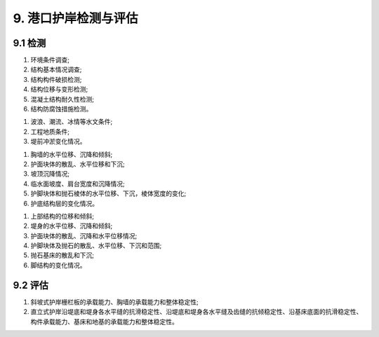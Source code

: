 .. _9. 港口护岸检测与评估:


9. 港口护岸检测与评估
===============================
9.1 检测
-----------------------------

.. raw:: html
  
 <p><a href="#id9.1.1"> 9.1.1</a> <span id="id9.1.1">港口护岸结构检测应包括下列内容：</span></p>

(1) 环境条件调查;
(2) 结构基本情况调查;
(3) 结构构件破损检测;
(4) 结构位移与变形检测;
(5) 混凝土结构耐久性检测;
(6) 结构防腐蚀措施检测。

.. raw:: html

 <p><a href="#id9.1.2"> 9.1.2</a> <span id="id9.1.2">港口护岸环境条件调查应包含下列内容：</span></p>

(1) 波浪、潮流、冰情等水文条件;
(2) 工程地质条件;
(3) 堤前冲淤变化情况。

.. raw:: html

 <p><a href="#id9.1.3"> 9.1.3</a> <span id="id9.1.3">斜坡式护岸结构构件破损检测的内容应包括胸墙、护面块体等主要结构构件的裂缝、露石、露筋、冻融等破损和缺失情况。</span></p>
 <p><a href="#id9.1.4"> 9.1.4</a> <span id="id9.1.4">直立式护岸结构构件破损检测的内容应包括胸墙、堤身等主要结构构件的裂缝、露石、露筋、冻融等破损。</span></p>
 <p><a href="#id9.1.5"> 9.1.5</a> <span id="id9.1.5">斜坡式护岸的位移与变形检测应包括下列内容：</span></p>

(1) 胸墙的水平位移、沉降和倾斜;
(2) 护面块体的散乱、水平位移和下沉;
(3) 坡顶沉降情况;
(4) 临水面坡度、肩台宽度和沉降情况;
(5) 护脚块体和抛石棱体的水平位移、下沉，棱体宽度的变化;
(6) 护底结构层的变化情况。

.. raw:: html

 <p><a href="#id9.1.6"> 9.1.6</a> <span id="id9.1.6">直立式护岸的位移与变形检测应包括下列内容：</span></p>

(1) 上部结构的位移和倾斜;
(2) 堤身的水平位移、沉降和倾斜;
(3) 护面块体的散乱、沉降和水平位移情况;
(4) 护脚块体及抛石的散乱、水平位移、下沉和范围;
(5) 抛石基床的散乱和下沉;
(6) 脚结构的变化情况。

.. raw:: html

 <p><a href="#id9.1.7"> 9.1.7</a> <span id="id9.1.7">护岸混凝土结构耐久性检测应按第4章的有关规定执行。</span></p>
 <p><a href="#id9.1.8"> 9.1.8</a> <span id="id9.1.8">港口护岸变形及冲淤变化检测方法应符合现行行业标准《水运工程测量规范》(JTS 131)等的有关规定。</span></p>

9.2 评估
-----------------------------

.. raw:: html
    
 <p><a href="#id9.2.1"> 9.2.1</a> <span id="id9.2.1">港口护岸结构评估内容包括安全性、适用性和耐久性评估,评估内容的确定应按第3.0.4条的规定执行。</span></p>
 <p><a href="#id9.2.2"> 9.2.2</a> <span id="id9.2.2">港口护岸评估应符合下列要求。</span></p>
 <p><a href="#id9.2.2.1"> 9.2.2.1</a> <span id="id9.2.2.1">护岸安全性评估的复核验算应包括下列内容：</span></p>

(1) 斜坡式护岸栅栏板的承载能力、胸墙的承载能力和整体稳定性;
(2) 直立式护岸沿堤底和堤身各水平缝的抗滑稳定性、沿堤底和堤身各水平缝及齿缝的抗倾稳定性、沿基床底面的抗滑稳定性、构件承载能力、基床和地基的承载能力和整体稳定性。

.. raw:: html

 <p><a href="#id9.2.2.2"> 9.2.2.2</a> <span id="id9.2.2.2">复核验算的断面应按实际情况选择控制性断面，计算方法应符合现行行业标准《防波堤与护岸设计规范》(JTS154)等的有关规定。</span></p>
 <p><a href="#id9.2.2.3"> 9.2.2.3</a> <span id="id9.2.2.3">护岸安全性评估应符合<a href="#B9.2.2">表9.2.2</a>的规定，取最低一级作为护岸的安全性评估等级。</span></p>
 
 <style>
      #biaoge,td {
         border: 2px solid black;
         border-collapse: collapse;
         margin-bottom:5px;

      }
      th, td {
         padding-top: 5px;
         padding-bottom:5px;
         padding-left:5px;
         padding-right:5px;

      }
      #eqzs {
         border: 0px;
      }
     </style>

		<table id="biaoge" style="font-family:times new roman">

         <caption style="caption-side:top;text-align: center;color:black" ><b style="text-align:center"> <div id="B9.2.2">表9.2.2 港口护岸安全性评估分级标准</b></caption>	

		    <tr>
		        <td align="center" colspan="3" rowspan="2">项目</td>
                <!-- <td></td> -->
                <!-- <td></td> -->
                <td align="center" colspan="4">等级</td>
		        <!-- <td></td> -->
                <!-- <td></td> -->
                <!-- <td></td> -->
		    </tr>

            <tr>
		        <!-- <td></td> -->
                <!-- <td></td> -->
                <!-- <td></td> -->
                <td align="center" width="120px">A</td>
                <td align="center">B</td>
                <td  align="center">C</td>
                <td align="center" width="120px">D</td>
		    </tr>


		   <tr>
           	<td width="40px"  align="center" rowspan="3"> 斜坡式</td>
		      <td align="center" colspan="2">栅栏般的承载能力</td>
		        <!-- <td></td> -->
               <td width="150px"  align="center" rowspan="2"><i>R</i><sub>d</sub>/(<i>γ</i><sub>0</sub><i>S</i><sub>d</sub>)≥1.00</td>
               <td width="150px"  align="center" rowspan="2">0.90≤<i>R</i><sub>d</sub>/(<i>γ</i><sub>0</sub><i>S</i><sub>d</sub>)< 1.00</td>
               <td width="150px"  align="center" rowspan="2">0.85≤<i>R</i><sub>d</sub>/(<i>γ</i><sub>0</sub><i>S</i><sub>d</sub>)< 0.90</td>
		         <td width="150px"  align="center" rowspan="2"><i>R</i><sub>d</sub>/(<i>γ</i><sub>0</sub><i>S</i><sub>d</sub>)< 0.85 </td>
         </tr>

         <tr>

		      <td  align="center" colspan="2">胸墙的承载能力</td>

		   </tr>


         <tr>

		      <td  align="center" colspan="2">整体稳定性</td>
		        <!-- <td></td> -->
               <td  align="center" ><i>R</i><sub>d</sub>/(<i>γ</i><sub>0</sub><i>S</i><sub>d</sub>)≥1.00</td>
               <td  align="center" >0.95≤<i>R</i><sub>d</sub>/(<i>γ</i><sub>0</sub><i>S</i><sub>d</sub>)< 1.00</td>
               <td  align="center" >0.90≤<i>R</i><sub>d</sub>/(<i>γ</i><sub>0</sub><i>S</i><sub>d</sub>)< 0.95</td>
		         <td  align="center" ><i>R</i><sub>d</sub>/(<i>γ</i><sub>0</sub><i>S</i><sub>d</sub>)< 0.90 </td>
		   </tr>


	       <tr>
           	<td  width="40px" align="center" rowspan="3"> 直立式</td>
		      <td  align="center" colspan="2">抗倾斜、抗滑和整体稳定性</td>
		        <!-- <td></td> -->
                <td  align="center" ><i>R</i><sub>d</sub>/(<i>γ</i><sub>0</sub><i>S</i><sub>d</sub>)≥1.00</td>
                <td  align="center" >0.95≤<i>R</i><sub>d</sub>/(<i>γ</i><sub>0</sub><i>S</i><sub>d</sub>)< 1.00</td>
                <td  align="center" >0.90≤<i>R</i><sub>d</sub>/(<i>γ</i><sub>0</sub><i>S</i><sub>d</sub>)< 0.95</td>
		          <td  align="center" ><i>R</i><sub>d</sub>/(<i>γ</i><sub>0</sub><i>S</i><sub>d</sub>)< 0.90 </td>
         </tr>    

         <tr>
            	<!-- <td></td> -->

            <td  width="40px" align="center" rowspan="3"> 承载能力</td>
		      <td  width="40px" align="center" rowspan="1" >上部结构</td>
               <td  align="center" ><i>R</i><sub>d</sub>/(<i>γ</i><sub>0</sub><i>S</i><sub>d</sub>)≥1.00</td>
               <td  align="center" >0.90≤<i>R</i><sub>d</sub>/(<i>γ</i><sub>0</sub><i>S</i><sub>d</sub>)< 1.00</td>
               <td  align="center" >0.85≤<i>R</i><sub>d</sub>/(<i>γ</i><sub>0</sub><i>S</i><sub>d</sub>)< 0.90</td>
		         <td  align="center" ><i>R</i><sub>d</sub>/(<i>γ</i><sub>0</sub><i>S</i><sub>d</sub>)< 0.85 </td>
		   </tr>

        <tr>
            	<!-- <td></td> -->
                <!-- <td></td> -->

		        <td width="80px" align="center" rowspan="1">沉箱、扶壁、方块、圆筒、基床和地基</td>
		         <td  align="center" ><i>R</i><sub>d</sub>/(<i>γ</i><sub>0</sub><i>S</i><sub>d</sub>)≥1.00</td>
               <td  align="center" >0.95≤<i>R</i><sub>d</sub>/(<i>γ</i><sub>0</sub><i>S</i><sub>d</sub>)< 1.00</td>
               <td  align="center" >0.90≤<i>R</i><sub>d</sub>/(<i>γ</i><sub>0</sub><i>S</i><sub>d</sub>)< 0.95</td>
		         <td  align="center" ><i>R</i><sub>d</sub>/(<i>γ</i><sub>0</sub><i>S</i><sub>d</sub>)< 0.90 </td>
		   </tr>
     	 </table>

      <p><font size="2"> 注：1. <i>R</i><sub>d</sub><i>S</i><sub>d</sub>分别为结构构件的抗力和作用效应组合设计值；<br/>
      &emsp;&ensp;&nbsp; 2. <i>γ</i><sub>0</sub>为结构重要性系数，取值根据结构安全等级选取为；<br/>
      &emsp;&ensp;&nbsp;&emsp;&ensp;一级：<i>γ</i><sub>0</sub>=1.1，<br/>
      &emsp;&ensp;&nbsp;&emsp;&ensp;二级：<i>γ</i><sub>0</sub>=1.0，<br/>
      &emsp;&ensp;&nbsp;&emsp;&ensp;三级：除整体稳定性验算取<i>γ</i><sub>0</sub>=1.0外，其它验算项目均取<i>γ</i><sub>0</sub>=0.9；<br/>
      &emsp;&ensp;&nbsp; 3. 整体稳定性评定为B级的结构应及时采取措施。</font></p>


.. raw:: html

 <p><a href="#id9.2.3"> 9.2.3</a> <span id="id9.2.3">港口护岸的适用性应根据检测结果按<a href="#B9.2.3">表9.2.3</a>的规定进行评估。</span></p>

   <style>
      #biaoge,td {
         border: 2px solid black;
         border-collapse: collapse;
         margin-bottom:5px;
        
      }
      th, td {
         padding-top: 5px;
         padding-bottom:5px;
         padding-left:5px;
         padding-right:5px;
         
      }
      #eqzs {
         border: 0px;
      }
     </style>

		<table id="biaoge" style="font-family:times new roman">

         <caption style="caption-side:top;text-align: center;color:black" ><b style="text-align:center"> <div id="B9.2.3">表9.2.3 港口护岸适用性评估分级标准</b></caption>	
              
	        <tr>
                <td width="60px" align="center">等级</td>
                <td width="200px" align="center">A</td>
                <td width="220px" align="center">B</td>
                <td width="190px" align="center">C</td>
                <td width="190px" align="center">D</td>
		    </tr>
		   <tr>
		        <td  align="center">分级标准</td>
		        <td  align="center" >护岸断面无变化或变化不大，对使用没影响</td>
                <td  align="center" >护岸断面略有变化或变化不大，对使用略有影响</td>
                <td  align="center" >护岸断面变化较大，对使用影响较大</td>
		        <td  align="center" >护岸断面变化很大，对使用影响很大 </td>
            </tr>
     	 </table>

:math:`\ `

.. raw:: html

  <p><a href="#id9.2.4"> 9.2.4</a> <span id="id9.2.4">港口护岸混凝土结构耐久性评估应按第4章的有关规定执行。</span></p>
